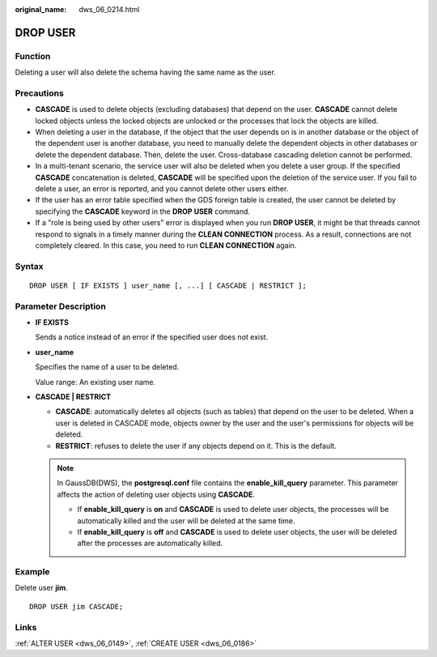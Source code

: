 :original_name: dws_06_0214.html

.. _dws_06_0214:

DROP USER
=========

Function
--------

Deleting a user will also delete the schema having the same name as the user.

Precautions
-----------

-  **CASCADE** is used to delete objects (excluding databases) that depend on the user. **CASCADE** cannot delete locked objects unless the locked objects are unlocked or the processes that lock the objects are killed.
-  When deleting a user in the database, if the object that the user depends on is in another database or the object of the dependent user is another database, you need to manually delete the dependent objects in other databases or delete the dependent database. Then, delete the user. Cross-database cascading deletion cannot be performed.
-  In a multi-tenant scenario, the service user will also be deleted when you delete a user group. If the specified **CASCADE** concatenation is deleted, **CASCADE** will be specified upon the deletion of the service user. If you fail to delete a user, an error is reported, and you cannot delete other users either.
-  If the user has an error table specified when the GDS foreign table is created, the user cannot be deleted by specifying the **CASCADE** keyword in the **DROP USER** command.
-  If a "role is being used by other users" error is displayed when you run **DROP USER**, it might be that threads cannot respond to signals in a timely manner during the **CLEAN CONNECTION** process. As a result, connections are not completely cleared. In this case, you need to run **CLEAN CONNECTION** again.

Syntax
------

::

   DROP USER [ IF EXISTS ] user_name [, ...] [ CASCADE | RESTRICT ];

Parameter Description
---------------------

-  **IF EXISTS**

   Sends a notice instead of an error if the specified user does not exist.

-  **user_name**

   Specifies the name of a user to be deleted.

   Value range: An existing user name.

-  **CASCADE \| RESTRICT**

   -  **CASCADE**: automatically deletes all objects (such as tables) that depend on the user to be deleted. When a user is deleted in CASCADE mode, objects owner by the user and the user's permissions for objects will be deleted.
   -  **RESTRICT**: refuses to delete the user if any objects depend on it. This is the default.

   .. note::

      In GaussDB(DWS), the **postgresql.conf** file contains the **enable_kill_query** parameter. This parameter affects the action of deleting user objects using **CASCADE**.

      -  If **enable_kill_query** is **on** and **CASCADE** is used to delete user objects, the processes will be automatically killed and the user will be deleted at the same time.
      -  If **enable_kill_query** is **off** and **CASCADE** is used to delete user objects, the user will be deleted after the processes are automatically killed.

Example
-------

Delete user **jim**.

::

   DROP USER jim CASCADE;

Links
-----

:ref:`ALTER USER <dws_06_0149>`, :ref:`CREATE USER <dws_06_0186>`
